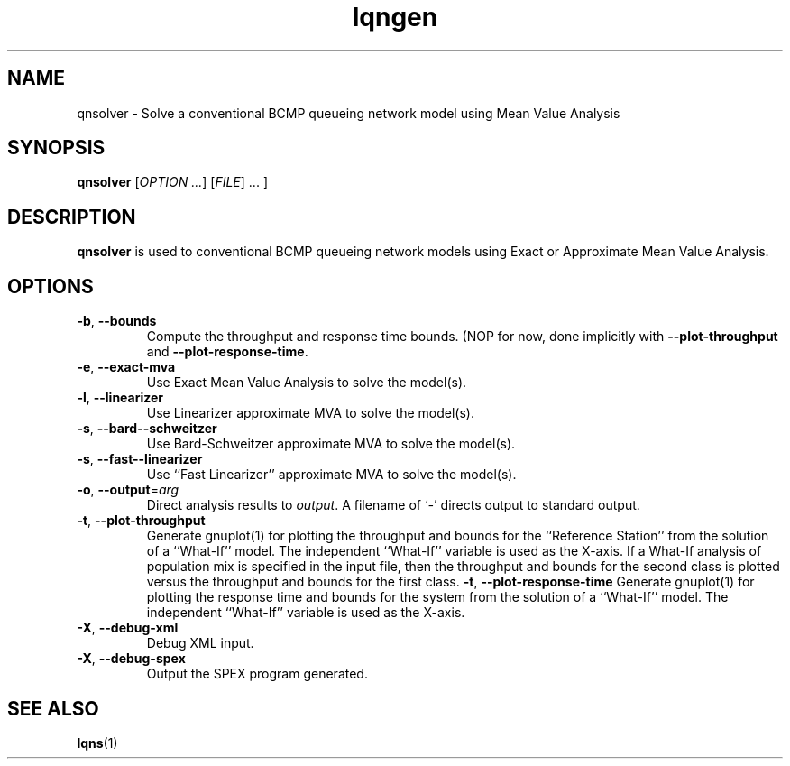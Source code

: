 .\" -*- nroff -*-
.TH lqngen 1 ""  "5.13"
.\" $Id: lqngen.1 13479 2020-02-08 23:30:37Z greg $
.\"
.\" --------------------------------
.SH "NAME"
qnsolver \- Solve a conventional BCMP queueing network model using Mean Value Analysis
.SH "SYNOPSIS"
.br
.B qnsolver
[\fIOPTION \&.\|.\|.\fP] [\fIFILE\fR] \&.\|.\|. ]
.SH "DESCRIPTION"
\fBqnsolver\fP is used to conventional BCMP queueing network models
using Exact or Approximate Mean Value Analysis.  

.SH "OPTIONS"
.TP
.TP
\fB\-b\fR, \fB\-\-bounds\fR
Compute the throughput and response time bounds.  (NOP for now, done
implicitly with \fB\-\-plot\-throughput\fR and \fB\-\-plot\-response\-time\fR.
.TP
\fB\-e\fR, \fB\-\-exact\-mva\fR
Use Exact Mean Value Analysis to solve the model(s).
.TP
\fB\-l\fR, \fB\-\-linearizer\fR
Use Linearizer approximate MVA to solve the model(s).
.TP
\fB\-s\fR, \fB\-\-bard-\-schweitzer\fR
Use Bard\-Schweitzer approximate MVA to solve the model(s).
.TP
\fB\-s\fR, \fB\-\-fast-\-linearizer\fR
Use ``Fast Linearizer'' approximate MVA to solve the model(s).
.TP
\fB\-o\fP, \fB\-\-output\fR=\fIarg\fR
Direct analysis results to \fIoutput\fP.  A filename of `\fI-\fR'
directs output to standard output.
.TP
\fB\-t\fP, \fB\-\-plot\-throughput\fR
Generate gnuplot(1) for plotting the throughput and bounds for the
``Reference Station'' from the
solution of a ``What-If'' model.  The independent ``What-If''
variable is used as the X-axis.  If a What-If analysis of population
mix is specified in the input file, then the throughput and bounds for the second
class is plotted versus the throughput and bounds for the first class.
\fB\-t\fP, \fB\-\-plot\-response\-time\fR
Generate gnuplot(1) for plotting the response time and bounds for the
system from the solution of a ``What-If'' model.  The independent ``What-If''
variable is used as the X-axis.  
.TP
\fB\-X\fP, \fB\-\-debug\-xml\fR
Debug XML input.
.TP
\fB\-X\fP, \fB\-\-debug\-spex\fR
Output the SPEX program generated.
.SH "SEE ALSO"
\fBlqns\fP(1)


